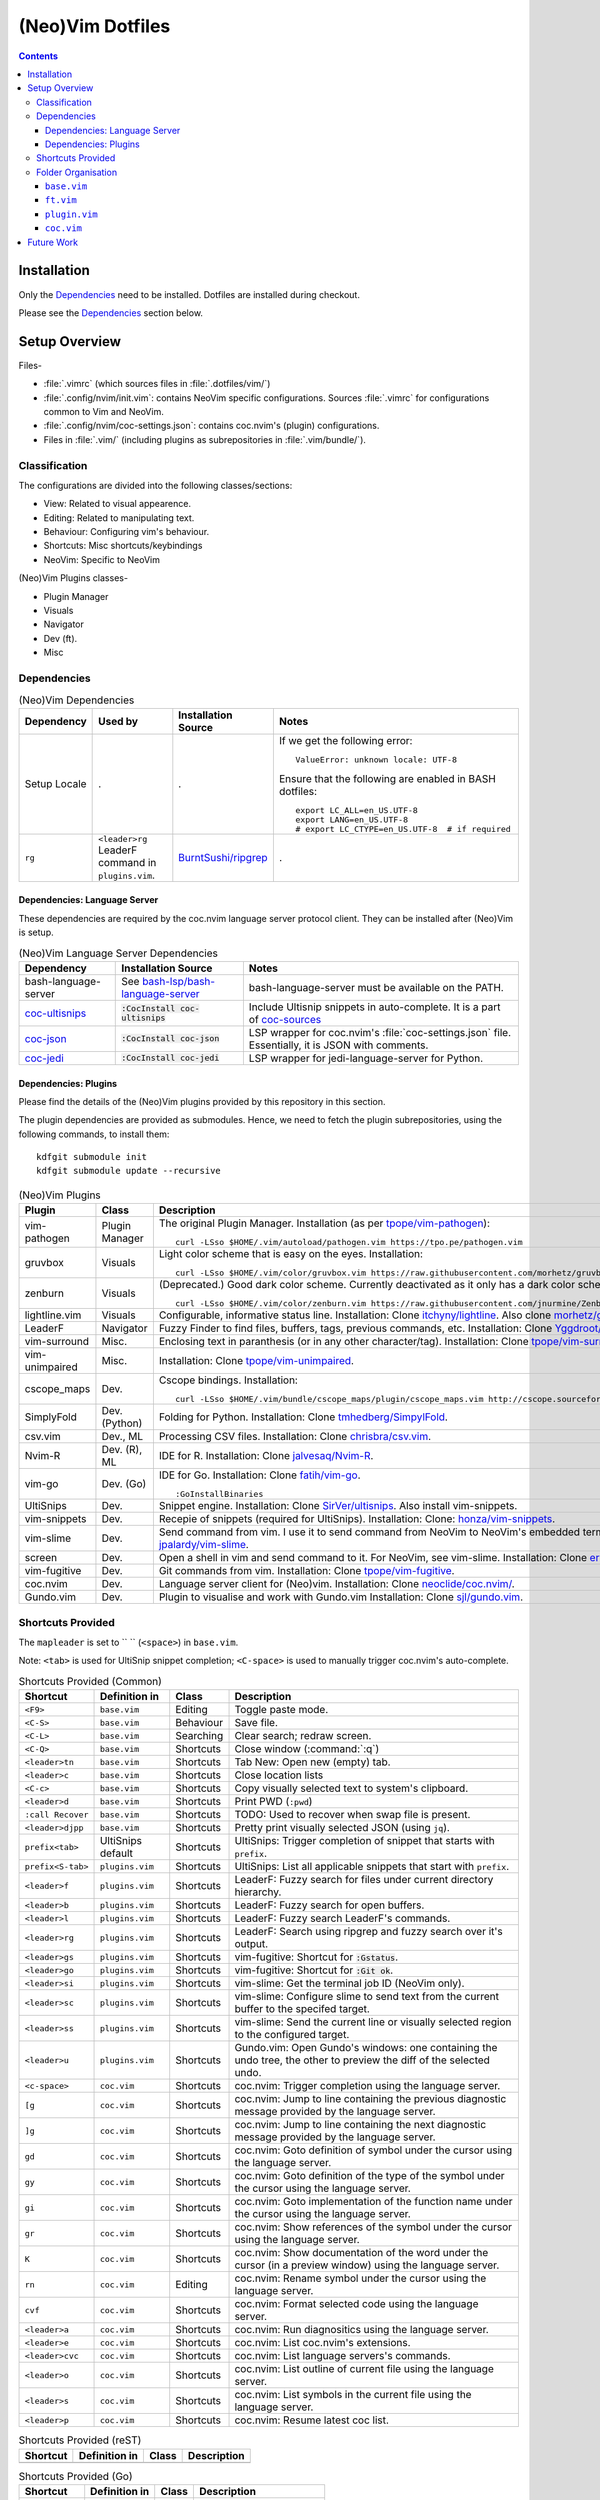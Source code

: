 
#################
(Neo)Vim Dotfiles
#################

.. contents:: Contents

************
Installation
************

Only the `Dependencies`_ need to be installed.  Dotfiles are installed during
checkout.

Please see the `Dependencies`_ section below.


**************
Setup Overview
**************

Files-

- :file:`.vimrc` (which sources files in :file:`.dotfiles/vim/`)

- :file:`.config/nvim/init.vim`: contains NeoVim specific
  configurations.  Sources :file:`.vimrc` for configurations common to Vim and
  NeoVim.

- :file:`.config/nvim/coc-settings.json`: contains coc.nvim's (plugin)
  configurations.

- Files in :file:`.vim/` (including plugins as subrepositories in
  :file:`.vim/bundle/`).


Classification
==============

The configurations are divided into the following classes/sections:

- View: Related to visual appearence.
- Editing: Related to manipulating text.
- Behaviour: Configuring vim's behaviour.
- Shortcuts: Misc shortcuts/keybindings
- NeoVim: Specific to NeoVim


(Neo)Vim Plugins classes-

- Plugin Manager
- Visuals
- Navigator
- Dev (ft).
- Misc


Dependencies
============

.. list-table:: (Neo)Vim Dependencies
   :widths: auto
   :header-rows: 1

   * - Dependency
     - Used by
     - Installation Source
     - Notes

   * - Setup Locale
     - .
     - .
     - If we get the following error::

          ValueError: unknown locale: UTF-8

       Ensure that the following are enabled in BASH dotfiles::

          export LC_ALL=en_US.UTF-8
          export LANG=en_US.UTF-8
          # export LC_CTYPE=en_US.UTF-8  # if required

   * - ``rg``
     - ``<leader>rg`` LeaderF command in ``plugins.vim``.
     - `BurntSushi/ripgrep <https://github.com/BurntSushi/ripgrep>`__
     - .

Dependencies: Language Server
-----------------------------

These dependencies are required by the coc.nvim language server protocol
client.  They can be installed after (Neo)Vim is setup.

.. list-table:: (Neo)Vim Language Server Dependencies
   :widths: auto
   :header-rows: 1

   * - Dependency
     - Installation Source
     - Notes

   * - bash-language-server
     - See `bash-lsp/bash-language-server
       <https://github.com/bash-lsp/bash-language-server>`__
     - bash-language-server must be available on the PATH.

   * - `coc-ultisnips <https://github.com/neoclide/coc-sources>`__
     - :code:`:CocInstall coc-ultisnips`
     - Include Ultisnip snippets in auto-complete.  It is a part of
       `coc-sources <https://github.com/neoclide/coc-sources>`__

   * - `coc-json <https://github.com/neoclide/coc-json>`__
     - :code:`:CocInstall coc-json`
     - LSP wrapper for coc.nvim's :file:`coc-settings.json` file.  Essentially,
       it is JSON with comments.

   * - `coc-jedi <https://github.com/pappasam/coc-jedi>`__
     - :code:`:CocInstall coc-jedi`
     - LSP wrapper for jedi-language-server for Python.

Dependencies: Plugins
---------------------

Please find the details of the (Neo)Vim plugins provided by this repository in
this section.

The plugin dependencies are provided as submodules.  Hence, we need to fetch
the plugin subrepositories, using the following commands, to install them::

   kdfgit submodule init
   kdfgit submodule update --recursive


.. list-table:: (Neo)Vim Plugins
   :widths: auto
   :header-rows: 1

   * - Plugin
     - Class
     - Description

   * - vim-pathogen
     - Plugin Manager
     - The original Plugin Manager.  Installation (as per `tpope/vim-pathogen
       <https://github.com/tpope/vim-pathogen>`__)::

         curl -LSso $HOME/.vim/autoload/pathogen.vim https://tpo.pe/pathogen.vim

   * - gruvbox
     - Visuals
     - Light color scheme that is easy on the eyes.  Installation::

         curl -LSso $HOME/.vim/color/gruvbox.vim https://raw.githubusercontent.com/morhetz/gruvbox/master/colors/gruvbox.vim

   * - zenburn
     - Visuals
     - (Deprecated.)  Good dark color scheme.  Currently deactivated as it
       only has a dark color scheme.  Installation::

         curl -LSso $HOME/.vim/color/zenburn.vim https://raw.githubusercontent.com/jnurmine/Zenburn/master/colors/zenburn.vim

   * - lightline.vim
     - Visuals
     - Configurable, informative status line.  Installation: Clone
       `itchyny/lightline <https://github.com/itchyny/lightline.vim>`__.
       Also clone 
       `morhetz/gruvbox <https://github.com/morhetz/gruvbox.git>`__ for
       colors.

   * - LeaderF
     - Navigator
     - Fuzzy Finder to find files, buffers, tags, previous commands, etc.
       Installation: Clone `Yggdroot/LeaderF
       <https://github.com/Yggdroot/LeaderF.git>`__.

   * - vim-surround
     - Misc.
     - Enclosing text in paranthesis (or in any other character/tag).
       Installation: Clone `tpope/vim-surround
       <https://github.com/tpope/vim-surround.git>`__.

   * - vim-unimpaired
     - Misc.
     - Installation: Clone `tpope/vim-unimpaired
       <https://github.com/tpope/vim-unimpaired.git>`__.

   * - cscope_maps
     - Dev.
     - Cscope bindings.  Installation::

         curl -LSso $HOME/.vim/bundle/cscope_maps/plugin/cscope_maps.vim http://cscope.sourceforge.net/cscope_maps.vim

   * - SimplyFold
     - Dev. (Python)
     - Folding for Python.  Installation: Clone `tmhedberg/SimpylFold
       <https://github.com/tmhedberg/SimpylFold.git>`__.

   * - csv.vim
     - Dev., ML
     - Processing CSV files.  Installation: Clone `chrisbra/csv.vim
       <https://github.com/chrisbra/csv.vim.git>`__.

   * - Nvim-R
     - Dev. (R), ML
     - IDE for R.  Installation: Clone `jalvesaq/Nvim-R
       <https://github.com/jalvesaq/Nvim-R.git>`__.

   * - vim-go
     - Dev. (Go)
     - IDE for Go.  Installation: Clone `fatih/vim-go
       <https://github.com/fatih/vim-go.git>`__. ::

          :GoInstallBinaries

   * - UltiSnips
     - Dev.
     - Snippet engine.  Installation: Clone `SirVer/ultisnips
       <https://github.com/SirVer/ultisnips.git>`__.  Also install
       vim-snippets.

   * - vim-snippets
     - Dev.
     - Recepie of snippets (required for UltiSnips).  Installation: Clone:
       `honza/vim-snippets <https://github.com/honza/vim-snippets.git>`__.

   * - vim-slime
     - Dev.
     - Send command from vim.  I use it to send command from NeoVim to
       NeoVim's embedded terminal.  Installation: Clone `jpalardy/vim-slime
       <https://github.com/jpalardy/vim-slime.git>`__.

   * - screen
     - Dev.
     - Open a shell in vim and send command to it.  For NeoVim, see vim-slime.
       Installation: Clone `ervandew/screen
       <https://github.com/ervandew/screen>`__.

   * - vim-fugitive
     - Dev.
     - Git commands from vim.  Installation: Clone `tpope/vim-fugitive
       <https://github.com/tpope/vim-fugitive.git>`__.

   * - coc.nvim
     - Dev.
     - Language server client for (Neo)vim.  Installation: Clone
       `neoclide/coc.nvim/ <https://github.com/neoclide/coc.nvim/>`__.

   * - Gundo.vim
     - Dev.
     - Plugin to visualise and work with Gundo.vim  Installation: Clone
       `sjl/gundo.vim <https://github.com/sjl/gundo.vim>`__.


Shortcuts Provided
==================

The ``mapleader`` is set to `` `` (``<space>``) in ``base.vim``.

Note: ``<tab>`` is used for UltiSnip snippet completion; ``<C-space>`` is used
to manually trigger coc.nvim's auto-complete.

.. list-table:: Shortcuts Provided (Common)
   :widths: auto
   :header-rows: 1

   * - Shortcut
     - Definition in
     - Class
     - Description

   * - ``<F9>``
     - ``base.vim``
     - Editing
     - Toggle paste mode.

   * - ``<C-S>``
     - ``base.vim``
     - Behaviour
     - Save file.

   * - ``<C-L>``
     - ``base.vim``
     - Searching
     - Clear search; redraw screen.

   * - ``<C-Q>``
     - ``base.vim``
     - Shortcuts
     - Close window (:command:`:q`)

   * - ``<leader>tn``
     - ``base.vim``
     - Shortcuts
     - Tab New: Open new (empty) tab.

   * - ``<leader>c``
     - ``base.vim``
     - Shortcuts
     - Close location lists

   * - ``<C-c>``
     - ``base.vim``
     - Shortcuts
     - Copy visually selected text to system's clipboard.

   * - ``<leader>d``
     - ``base.vim``
     - Shortcuts
     - Print PWD (``:pwd``)

   * - ``:call Recover``
     - ``base.vim``
     - Shortcuts
     - TODO: Used to recover when swap file is present.

   * - ``<leader>djpp``
     - ``base.vim``
     - Shortcuts
     - Pretty print visually selected JSON (using ``jq``).

   * - ``prefix<tab>``
     - UltiSnips default
     - Shortcuts
     - UltiSnips: Trigger completion of snippet that starts with ``prefix``.

   * - ``prefix<S-tab>``
     - ``plugins.vim``
     - Shortcuts
     - UltiSnips: List all applicable snippets that start with ``prefix``.

   * - ``<leader>f``
     - ``plugins.vim``
     - Shortcuts
     - LeaderF: Fuzzy search for files under current directory hierarchy.

   * - ``<leader>b``
     - ``plugins.vim``
     - Shortcuts
     - LeaderF: Fuzzy search for open buffers.

   * - ``<leader>l``
     - ``plugins.vim``
     - Shortcuts
     - LeaderF: Fuzzy search LeaderF's commands.

   * - ``<leader>rg``
     - ``plugins.vim``
     - Shortcuts
     - LeaderF: Search using ripgrep and fuzzy search over it's output.

   * - ``<leader>gs``
     - ``plugins.vim``
     - Shortcuts
     - vim-fugitive: Shortcut for :code:`:Gstatus`.

   * - ``<leader>go``
     - ``plugins.vim``
     - Shortcuts
     - vim-fugitive: Shortcut for :code:`:Git ok`.

   * - ``<leader>si``
     - ``plugins.vim``
     - Shortcuts
     - vim-slime: Get the terminal job ID (NeoVim only).

   * - ``<leader>sc``
     - ``plugins.vim``
     - Shortcuts
     - vim-slime: Configure slime to send text from the current buffer to the
       specifed target.

   * - ``<leader>ss``
     - ``plugins.vim``
     - Shortcuts
     - vim-slime: Send the current line or visually selected region to the
       configured target.

   * - ``<leader>u``
     - ``plugins.vim``
     - Shortcuts
     - Gundo.vim: Open Gundo's windows: one containing the undo tree, the
       other to preview the diff of the selected undo.

   * - ``<c-space>``
     - ``coc.vim``
     - Shortcuts
     - coc.nvim: Trigger completion using the language server.

   * - ``[g``
     - ``coc.vim``
     - Shortcuts
     - coc.nvim: Jump to line containing the previous diagnostic message
       provided by the language server.

   * - ``]g``
     - ``coc.vim``
     - Shortcuts
     - coc.nvim: Jump to line containing the next diagnostic message provided
       by the language server.

   * - ``gd``
     - ``coc.vim``
     - Shortcuts
     - coc.nvim: Goto definition of symbol under the cursor using the language
       server.

   * - ``gy``
     - ``coc.vim``
     - Shortcuts
     - coc.nvim: Goto definition of the type of the symbol under the cursor
       using the language server.

   * - ``gi``
     - ``coc.vim``
     - Shortcuts
     - coc.nvim: Goto implementation of the function name under the cursor
       using the language server.

   * - ``gr``
     - ``coc.vim``
     - Shortcuts
     - coc.nvim: Show references of the symbol under the cursor using the
       language server.

   * - ``K``
     - ``coc.vim``
     - Shortcuts
     - coc.nvim: Show documentation of the word under the cursor (in a preview
       window) using the language server.

   * - ``rn``
     - ``coc.vim``
     - Editing
     - coc.nvim: Rename symbol under the cursor using the language server.

   * - ``cvf``
     - ``coc.vim``
     - Shortcuts
     - coc.nvim: Format selected code using the language server.

   * - ``<leader>a``
     - ``coc.vim``
     - Shortcuts
     - coc.nvim: Run diagnositics using the language server.

   * - ``<leader>e``
     - ``coc.vim``
     - Shortcuts
     - coc.nvim: List coc.nvim's extensions.

   * - ``<leader>cvc``
     - ``coc.vim``
     - Shortcuts
     - coc.nvim: List language servers's commands.

   * - ``<leader>o``
     - ``coc.vim``
     - Shortcuts
     - coc.nvim: List outline of current file using the language server.

   * - ``<leader>s``
     - ``coc.vim``
     - Shortcuts
     - coc.nvim: List symbols in the current file using the language server.

   * - ``<leader>p``
     - ``coc.vim``
     - Shortcuts
     - coc.nvim: Resume latest coc list.

.. list-table:: Shortcuts Provided (reST)
   :widths: auto
   :header-rows: 1

   * - Shortcut
     - Definition in
     - Class
     - Description

   * -
     -
     -
     -

.. list-table:: Shortcuts Provided (Go)
   :widths: auto
   :header-rows: 1

   * - Shortcut
     - Definition in
     - Class
     - Description

   * - ``<leader>gr``
     - ``ft.vim``
     - Dev.
     - vim-go ``:GoRun``

   * - ``<leader>gb``
     - ``ft.vim``
     - Dev.
     - vim-go ``:GoBuild``

   * - ``<leader>gt``
     - ``ft.vim``
     - Dev.
     - vim-go ``:GoTest``

   * - ``<leader>gct``
     - ``ft.vim``
     - Dev.
     - vim-go ``:GoCoverageToggle``

   * - ``<leader>gr``
     - ``ft.vim``
     - Dev.
     - vim-go ``:GoRun``

   * - ``<leader>gl``
     - ``ft.vim``
     - Dev.
     - vim-go ``:GoMetaLinter``


Folder Organisation
===================

(Neo)Vim configurations consist of three parts-

- base.vim
- ft.vim
- plugin.vim
- coc.vim

``base.vim``
------------


``ft.vim``
----------

- ConfigText
- ConfigRst
- ConfigC: also C++
- ConfigMake
- ConfigPython
- ConfigSh
- ConfigR
- ConfigMatlab
- ConfigTeX: latex
- ConfigHtml
- ConfigVim
- ConfigGo
- ConfigCrontab

``plugin.vim``
--------------

``coc.vim``
-----------

Contains configurations for coc.nvim plugin (language server client).

Sourced from ``plugin.vim``.


***********
Future Work
***********

- Try `coc-metals <https://github.com/ckipp01/coc-metals>`__ language server
  client.

